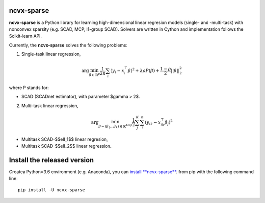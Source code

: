 .. rst:directive:: math

ncvx-sparse
===========

**ncvx-sparse** is a Python library for learning high-dimensional linear regresion models (single- and -multi-task) with nonconvex sparsity (e.g. SCAD, MCP, l1-group SCAD).
Solvers are written in Cython and implementation follows the Scikit-learn API.

Currently, the **ncvx-sparse** solves the following problems:

1. Single-task linear regression,

.. math::

			\arg \min_{\beta \in \mathbb{R}^p} \frac{1}{2n} \sum_i (y_i - x_i^{\top} \beta)^2 + \lambda \rho P(\beta) + \frac{1-\rho}{2} ||\beta||_2^2

where P stands for:

- SCAD (SCADnet estimator), with parameter $\gamma > 2$.

2. Multi-task linear regression,

.. math::

			\arg \min_{\beta = (\beta_1 \dots \beta_k) \in \mathbb{R}^{K \times p}} \frac{1}{2} \sum_j^K \sum_i^n (y_{ik} - x_{ik}^{\top} \beta_j)^2

- Multitask SCAD-$$\ell_1$$ linear regresion,
- Multitask SCAD-$$\ell_2$$ linear regression.


Install the released version
============================

Createa Python=3.6 environment (e.g. Anaconda), you can `install **ncvx-sparse** <https://pypi.python.org/pypi/ncvx-sparse/>`__. from pip with the following command line:

::

    pip install -U ncvx-sparse

